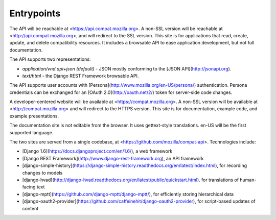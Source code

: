 Entrypoints
-----------

The API will be reachable at <https://api.compat.mozilla.org>. A non-SSL
version will be reachable at <http://api.compat.mozilla.org>, and will
redirect to the SSL version.  This site is for applications that read,
create, update, and delete compatibility resources.  It includes a
browsable API to ease application development, but not full documentation.

The API supports two representations:

* `application/vnd.api+json` *(default)* - JSON mostly conforming to the
  [JSON API](http://jsonapi.org).
* `text/html` - the Django REST Framework browsable API.

The API supports user accounts with
[Persona](http://www.mozilla.org/en-US/persona/) authentication.  Persona
credentials can be exchanged for an [OAuth 2.0](http://oauth.net/2/) token
for server-side code changes.

A developer-centered website will be available at <https://compat.mozilla.org>.
A non-SSL version will be available at <http://compat.mozilla.org> and will
redirect to the HTTPS version.  This site is for documentation, example code,
and example presentations.

The documentation site is not editable from the browser.  It uses
gettext-style translations.  en-US will be the first supported language.

The two sites are served from a single codebase, at
<https://github.com/mozilla/compat-api>.  Technologies include:

* [Django 1.6](https://docs.djangoproject.com/en/1.6/), a web framework
* [Django REST Framework](http://www.django-rest-framework.org), an API
  framework
* [django-simple-history](https://django-simple-history.readthedocs.org/en/latest/index.html),
  for recording changes to models
* [django-hvad](http://django-hvad.readthedocs.org/en/latest/public/quickstart.html).
  for translations of human-facing text
* [django-mptt](https://github.com/django-mptt/django-mptt/), for efficiently
  storing hierarchical data
* [django-oauth2-provider](https://github.com/caffeinehit/django-oauth2-provider),
  for script-based updates of content


